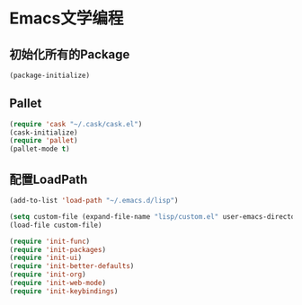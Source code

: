 * Emacs文学编程

** 初始化所有的Package
#+BEGIN_SRC emacs-lisp
  (package-initialize)

#+END_SRC

** Pallet
#+BEGIN_SRC emacs-lisp
(require 'cask "~/.cask/cask.el")
(cask-initialize)
(require 'pallet)
(pallet-mode t)
#+END_SRC

** 配置LoadPath
#+BEGIN_SRC emacs-lisp
  (add-to-list 'load-path "~/.emacs.d/lisp")

  (setq custom-file (expand-file-name "lisp/custom.el" user-emacs-directory))
  (load-file custom-file)

  (require 'init-func)
  (require 'init-packages)
  (require 'init-ui)
  (require 'init-better-defaults)
  (require 'init-org)
  (require 'init-web-mode)
  (require 'init-keybindings)

#+END_SRC

